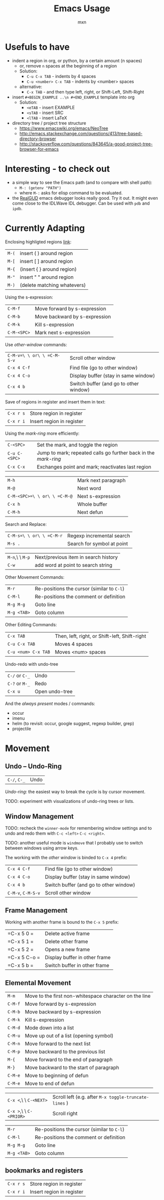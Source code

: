 * Usefuls to have
- indent a region in org, or python, by a certain amount (n spaces)
  - or, remove =n= spaces at the beginning of a region
  - Solution:
    - =C-u C-x TAB= - indents by 4 spaces
    - =C-u <number> C-x TAB= - indents by <number> spaces
  - alternative:
    - =C-x TAB= - and then type left, right, or Shift-Left, Shift-Right
- insert =#+BEGIN_EXAMPLE ..\n #+END_EXAMPLE= template into org
  - Solution:
    - =<eTAB= - insert EXAMPLE
    - =<sTAB= - insert SRC
    - =<lTAB= - insert LaTeX
- directory tree / project tree structure
  - https://www.emacswiki.org/emacs/NeoTree
  - http://emacs.stackexchange.com/questions/413/tree-based-directory-browser
  - http://stackoverflow.com/questions/843645/a-good-project-tree-browser-for-emacs

* Interesting - to check out
- a simple way to see the Emacs path (and to compare with shell path):
  - =M-: (getenv "PATH")=
  - where =M-:= asks for elisp command to be evaluated.
- the [[https://github.com/realgud/realgud][RealGUD]] emacs debugger looks really good. Try it out. It might
  even come close to the IDLWave IDL debugger. Can be used with =pdb=
  and =ipdb=.

* Currently Adapting

Enclosing highligted regions [[http://stackoverflow.com/questions/2951797/wrapping-selecting-text-in-enclosing-characters-in-emacs][link]]:
|---------+-----------------------------|
| =M-(=   | insert ( ) around region    |
| =M-[=   | insert [ ] around region    |
| =M-{=   | (insert { } around region)  |
| =M-"=   | insert " " around region    |
| =M-)=   | (delete matching whatevers) |


Using the s-expression:
|-------------+-------------------------------|
| =C-M-f=     | Move forward by s-expression  |
| =C-M-b=     | Move backward by s-expression |
| =C-M-k=     | Kill s-expression             |
| =C-M-<SPC>= | Mark next s-expression        |

Use /other-window/ commands:
|----------------------------+----------------------------------------|
| =C-M-v=\ \ or\ \ =C-M-S-v= | Scroll other window                    |
| =C-x 4 C-f=                | Find file (go to other window)         |
| =C-x 4 C-o=                | Display buffer (stay in same window)   |
| =C-x 4 b=                  | Switch buffer (and go to other window) |

Save of regions in register and insert them in text:
|-----------+---------------------------|
| =C-x r s= | Store region in register  |
| =C-x r i= | Insert region in register |

Using the /mark-ring/ more efficiently:
|---------------+-----------------------------------------------------------------|
| =C-<SPC>=     | Set the mark, and toggle the region                             |
| =C-u C-<SPC>= | Jump to mark; repeated calls go further back in the /mark-ring/ |
| =C-x C-x=     | Exchanges point and mark; reactivates last region               |

|------------------------------+---------------------|
| =M-h=                        | Mark next paragraph |
| =M-@=                        | Next word           |
| =C-M-<SPC>=\ \ or\ \ =C-M-@= | Next s-expression   |
| =C-x h=                      | Whole buffer        |
| =C-M-h=                      | Next defun          |

Search and Replace:
|--------------------------+----------------------------|
| =C-M-s=\ \ or\ \ =C-M-r= | Regexp incremental search  |
| =M-s .=                  | Search for symbol at point |

|-----------------+--------------------------------------|
| =M-n=,\ \ =M-p= | Next/previous item in search history |
| =C-w=           | add word at point to search string   |

Other Movement Commands:
|-------------+--------------------------------------------|
| =M-r=       | Re-positions the cursor (similar to =C-l=) |
| =C-M-l=     | Re-positions the comment or definition     |
| =M-g M-g=   | Goto line                                  |
| =M-g <TAB>= | Goto column                                |

Other Editing Commands:
|---------------------+-----------------------------------------------|
| =C-x TAB=           | Then, left, right, or Shift-left, Shift-right |
| =C-u C-x TAB=       | Moves 4 spaces                                |
| =C-u <num> C-x TAB= | Moves <num> spaces                            |


Undo-redo with undo-tree
|----------------+----------------|
| =C-/= or =C-_= | Undo           |
| =C-?= or =M-_= | Redo           |
| =C-x u=        | Open undo-tree |

And the /always present/ modes / commands:
- occur
- imenu
- helm (to revisit: occur, google suggest, regexp builder, grep)
- projectile

* Movement

** Undo -- Undo-Ring
|--------------+------|
| =C-/=, =C-_= | Undo |
/Undo-ring/: the easiest way to break the cycle is by cursor movement.

TODO: experiment with visualizations of undo-ring trees or lists.

** Window Management

TODO: recheck the =winner-mode= for remembering window settings and to
undo and redo them with =C-c <left>= =C-c <right>=.

TODO: another useful mode is =windmove= that I probably use to switch
between windows using arrow keys.

The working with the /other window/ is binded to =C-x 4= prefix:
|--------------------+----------------------------------------|
| =C-x 4 C-f=        | Find file (go to other window)         |
| =C-x 4 C-o=        | Display buffer (stay in same window)   |
| =C-x 4 b=          | Switch buffer (and go to other window) |
| =C-M-v=, =C-M-S-v= | Scroll other window                    |

** Frame Management
Working with another frame is bound to the =C-x 5= prefix:
|--------------+-------------------------------|
| =C-x 5 0 =   | Delete active frame           |
| =C-x 5 1 =   | Delete other frame            |
| =C-x 5 2 =   | Opens a new frame             |
| =C-x 5 C-o = | Display buffer in other frame |
| =C-x 5 b =   | Switch buffer in other frame  |

** Elemental Movement
|-------------------------+--------------------------------------------------------|
| =M-m=                   | Move to the first non-whitespace character on the line |
| =C-M-f=                 | Move forward by s-expression                           |
| =C-M-b=                 | Move backward by s-expression                          |
| =C-M-k=                 | Kill s-expression                                      |
| =C-M-d=                 | Mode down into a list                                  |
| =C-M-u=                 | Move up out of a list (opening symbol)                 |
| =C-M-n=                 | Move forward to the next list                          |
| =C-M-p=                 | Move backward to the previous list                     |
| =M-{=                   | Move forward to the end of paragraph                   |
| =M-}=                   | Move backward to the start of paragraph                |
| =C-M-e=                 | Move to beginning of defun                             |
| =C-M-e=                 | Move to end of defun                                   |

|-------------------------+-------------------------------------------------------|
| =C-x <=,\ \ =C-<NEXT>=  | Scroll left (e.g. after =M-x toggle-truncate-lines= ) |
| =C-x >=,\ \ =C-<PRIOR>= | Scroll right                                          |

|-------------+--------------------------------------------|
| =M-r=       | Re-positions the cursor (similar to =C-l=) |
| =C-M-l=     | Re-positions the comment or definition     |
| =M-g M-g=   | Goto line                                  |
| =M-g <TAB>= | Goto column                                |


** bookmarks and registers
|-----------+---------------------------|
| =C-x r s= | Store region in register  |
| =C-x r i= | Insert region in register |

** Mark-Ring
|---------------+-----------------------------------------------------------------|
| =C-<SPC>=     | Set the mark, and toggle the region                             |
| =C-u C-<SPC>= | Jump to mark; repeated calls go further back in the /mark-ring/ |
| =C-x C-x=     | Exchanges point and mark; reactivates last region               |

Marking:
|------------------------------+---------------------|
| =M-h=                        | Mark next paragraph |
| =C-x h=                      | Whole buffer        |
| =C-M-h=                      | Next defun          |
| =M-@=                        | Next word           |
| =C-M-<SPC>=\ \ or\ \ =C-M-@= | Next s-expression   |
Repeated calls extend the mark (append to the mark). One can use as
well a numeric argument or the /negative argument/, e.g. =M-- M-@=.

** Searching
|---------------------+----------------------------|
| =C-M-s=,\ \ =C-M-r= | Regexp incremental search  |
| =M-s .=             | Search for symbol at point |

Commands after starting search:
|-----------------+----------------------------------------------------------|
| =M-n=,\ \ =M-p= | Next/previous item in search history                     |
| =C-M-i=         | TAB-complete search string against previous search items |
| =C-s C-s=       | Search starting with last searched string                |

|-------+--------------------------------------|
| =C-w= | add word at point to search string   |
| =C-y= | yank from clipboard to search string |

|---------+----------------------|
| =M-s r= | Toggle regexp search |
| =M-s w= | Toggle word mode     |



* org-mode
** Easy Templates
Type '<' followed by a template selector (below), followed by TAB.
|---+-----------------------------------|
| s | #+BEGIN_SRC ... #+END_SRC         |
| e | #+BEGIN_EXAMPLE ... #+END_EXAMPLE |
| q | #+BEGIN_QUOTE ... #+END_QUOTE     |
| v | #+BEGIN_VERSE ... #+END_VERSE     |
| c | #+BEGIN_CENTER ... #+END_CENTER   |
| l | #+BEGIN_LaTeX ... #+END_LaTeX     |
| L | #+LaTeX:                          |
| h | #+BEGIN_HTML ... #+END_HTML       |
| H | #+HTML:                           |
| a | #+BEGIN_ASCII ... #+END_ASCII     |
| A | #+ASCII:                          |
| i | #+INDEX: line                     |
| I | #+INCLUDE: line                   |
Additional templates can be added by customizing =org-structure-template-alist=

* Emacs Basic Commands and Functionality
Things that I tend to forget after a while, and which are good to revisit from time to time.

*Starting Emacs options*
|-------+------------------------------------------------------------------|
| ~-nw~ | terminal mode                                                    |
| ~-q~  | do not load an init file                                         |
| ~-Q~  | do not load any startup files (site-wide; X resorces, your init) |

*Keys*
|------+---------------------------|
| =C-= | Control                   |
| =M-= | Meta (Alt)                |
| =S-= | Shift                     |
| =s-= | Super                     |
| =H-= | Hyper                     |
| =A-= | Alt (redundant; not used) |

*Universal Arguments* Worth learning to use them (including digit and
negative arguments). Note the flexebility to maintain your tempo.
|----------------------------------+-------------------------------------|
| =C-u=                            | digit argument                    4 |
| =C-u C-u=                        | digit argument 16                   |
| =C-u= =...=                      | digit argument $4^n$                |
| =M-0= or =C-0= to =M-9= or =C-9= | digit argument 0 to 9               |
| =C--= or =M--= or =C-M--=        | negative argument                   |

*Elisp Code*
|-------------------+-----------------|
| =M-x eval buffer= | evaluate buffer |
| =M-x eval-region= | evaluate region |

*Package Management*

Add the ~ELPA~ (official), and ~Melpa~ and ~Marmelade~ (unofficial)
package repositories to your init file. The inofficial sites might go
down. Check the Emacs Wiki if problems appear.

*The Info Manual*

It's immensly useful to get information fast and convenient. It's
worth knowing the basic keybindings:
|-------------+--------------------------------------|
| =[= and =]= | Previous / next node                 |
| =l= and =r= | Go back / forward in history         |
| =p= and =n= | Previous / next sibling mode         |
| =u=         | Goes up one level                    |
| =SPC=       | Scroll one screen at a time          |
| =TAB=       | Cycles through links                 |
| =RET=       | Opens link                           |
| =m=         | Prompts for a menu item name to open |

*Emacs Help*
|---------+--------------------------------------|
| =C-a=   | Apropos command                      |
| =C-h m= | Info on major/minor mode (check it!) |
| =C-h f= | Info on function                     |
| =C-h v= | Info on variable                     |
| =C-h k= | Info on keybding                     |


* To be sorted
** Some Theory
The /coding system/ is given the first sign of the modline. e.g. =U=
means a /multi-byte/ coding system. Type =C-h C= for more info on
current and available coding systems.

The /line endings/ (second field/symbol of the modline) is usually one
of the three: =:= for unix-style, =DOS= for for Dos/Windows, and =Mac=
for old Macintosh line endings.

One distinguishes between /visual lines/ (as one sees on the screen
after the line breaking) and /logical lines/ (that can cover multiple
lines). Another terms sometimes used is /screen lines/ which basically
means the /visual lines/. The /visual line mode/ wraps by word
boundary.

The /syntax table/ can be displayed with =C-h s= (it might take some time).

** Working with Log Files
Emacs has an /auto compression mode/ that automatically de-compresses
and re-compresses files when you open and save them. Combined with
=M-x dired= one can browse compressed archives like directories.

The auto-revert mode can be very useful as well to monitor changing files.
|-----------------------------+---------------------------------------------------|
| =C-x C-r=                   | Open file in read-only mode                       |
| =C-x C-q=                   | Toggle read-only mode                             |
| =M-x flush-lines=           | Flush lines matching a pattern                    |
| =M-x keep-lines=            | Keep only lines matching a pattern                |
| =M-s o=                     | List lines matching a pattern                     |
| =M-s h p=                   | Highlight a phrase                                |
| =M-s h r=                   | Highlight regular expression                      |
| =M-s h .=                   | Highlight symbol at the point                     |
| =M-s h u=                   | Removes highlighting under point                  |
| =M-x auto-revert-mode=      | Reverts buffer when file changes                  |
| =M-x auto-revert-tail-mode= | Appends changes and follows; similar to =tail -f= |

** TRAMP: Remote File Editing
First, change the default protocol =tramp-default-method= to use
=ssh=. The TRAMP connections follow the syntax:
: /ssh:[user@]hostname[#port]:path
where =user= and =port= are optional, and tramp uses the =.ssh/config=
configuration as well.

One can start shells on the remote host and execute a lot of other commands.

Add as well the =sudo= command to the init file to switch to the sudo
mode when editing a file.



* COMMENT Configuration
#+TITLE: Emacs Usage
#+AUTHOR: mxn
